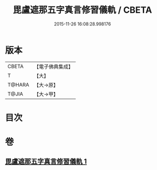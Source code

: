 #+TITLE: 毘盧遮那五字真言修習儀軌 / CBETA
#+DATE: 2015-11-26 16:08:28.998176
* 版本
 |     CBETA|【電子佛典集成】|
 |         T|【大】     |
 |    T@HARA|【大→原】   |
 |     T@JIA|【大→甲】   |

* 目次
* 卷
** [[file:KR6j0019_001.txt][毘盧遮那五字真言修習儀軌 1]]
